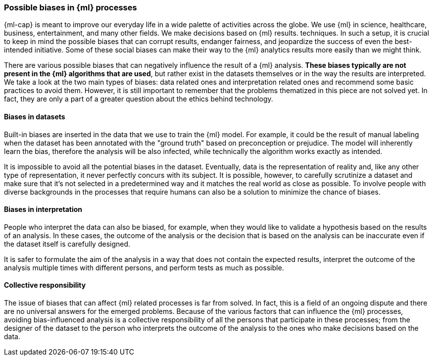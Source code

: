 [[ml-biases]]
=== Possible biases in {ml} processes

{ml-cap} is meant to improve our everyday life in a wide palette of activities 
across the globe. We use {ml} in science, healthcare, business, 
entertainment, and many other fields. We make decisions based on {ml} results.
techniques. In such a setup, it is crucial to keep in mind the possible biases 
that can corrupt results, endanger fairness, and jeopardize the success of even 
the best-intended initiative. Some of these social biases can make their way to 
the {ml} analytics results more easily than we might think.

There are various possible biases that can negatively influence the result of a 
{ml} analysis. *These biases typically are not present in the {ml} algorithms 
that are used*, but rather exist in the datasets themselves or in the way the 
results are interpreted. We take a look at the two main types of biases: data 
related ones and interpretation related ones and recommend some basic practices 
to avoid them. However, it is still important to remember that the problems 
thematized in this piece are not solved yet. In fact, they are only a part of a 
greater question about the ethics behind technology.


[float]
==== Biases in datasets

Built-in biases are inserted in the data that we use to train the {ml} model. 
For example, it could be the result of manual labeling when the dataset has been 
annotated with the "ground truth" based on preconception or prejudice. The model 
will inherently learn the bias, therefore the analysis will be also infected, 
while technically the algorithm works exactly as intended.

It is impossible to avoid all the potential biases in the dataset. Eventually, 
data is the representation of reality and, like any other type of 
representation, it never perfectly concurs with its subject. It is possible, 
however, to carefully scrutinize a dataset and make sure that it's not selected 
in a predetermined way and it matches the real world as close as possible. To 
involve people with diverse backgrounds in the processes that require humans can 
also be a solution to minimize the chance of biases.


[float]
==== Biases in interpretation

People who interpret the data can also be biased, for example, when they would 
like to validate a hypothesis based on the results of an analysis. In these 
cases, the outcome of the analysis or the decision that is based on the analysis 
can be inaccurate even if the dataset itself is carefully designed.

It is safer to formulate the aim of the analysis in a way that does not contain 
the expected results, interpret the outcome of the analysis multiple times 
with different persons, and perform tests as much as possible.


[float]
==== Collective responsibility

The issue of biases that can affect {ml} related processes is far from solved. 
In fact, this is a field of an ongoing dispute and there are no universal 
answers for the emerged problems. Because of the various factors that can 
influence the {ml} processes, avoiding bias-influenced analysis is a collective 
responsibility of all the persons that participate in these processes; from the 
designer of the dataset to the person who interprets the outcome of the analysis 
to the ones who make decisions based on the data.

